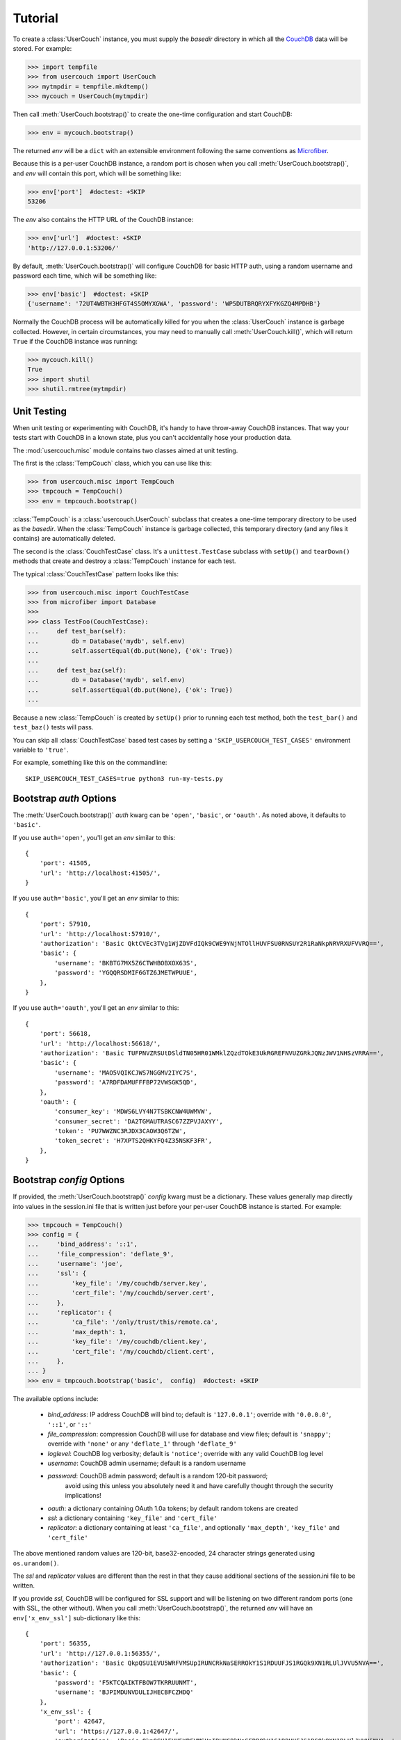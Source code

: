 Tutorial
========

.. py:currentmodule:: usercouch

To create a :class:`UserCouch` instance, you must supply the *basedir*
directory in which all the `CouchDB`_ data will be stored.  For example:

>>> import tempfile
>>> from usercouch import UserCouch
>>> mytmpdir = tempfile.mkdtemp()
>>> mycouch = UserCouch(mytmpdir)

Then  call :meth:`UserCouch.bootstrap()` to create the one-time configuration
and start CouchDB:

>>> env = mycouch.bootstrap()

The returned *env* will be a ``dict`` with an extensible environment
following the same conventions as `Microfiber`_.

Because this is a per-user CouchDB instance, a random port is chosen when you
call :meth:`UserCouch.bootstrap()`, and *env* will contain this port, which will
be something like:

>>> env['port']  #doctest: +SKIP
53206

The *env* also contains the HTTP URL of the CouchDB instance:

>>> env['url']  #doctest: +SKIP
'http://127.0.0.1:53206/'

By default, :meth:`UserCouch.bootstrap()` will configure CouchDB for basic
HTTP auth, using a random username and password each time, which will be
something like:

>>> env['basic']  #doctest: +SKIP
{'username': '72UT4WBTH3HFGT4S5OMYXGWA', 'password': 'WP5DUTBRQRYXFYKGZQ4MPDHB'}

Normally the CouchDB process will be automatically killed for you when the
:class:`UserCouch` instance is garbage collected.  However, in certain
circumstances, you may need to manually call :meth:`UserCouch.kill()`, which
will return ``True`` if the CouchDB instance was running:

>>> mycouch.kill()
True
>>> import shutil
>>> shutil.rmtree(mytmpdir)



Unit Testing
------------

.. py:currentmodule:: usercouch.misc

When unit testing or experimenting with CouchDB, it's handy to have throw-away
CouchDB instances.  That way your tests start with CouchDB in a known state,
plus you can't accidentally hose your production data.

The :mod:`usercouch.misc` module contains two classes aimed at unit testing.

The first is the :class:`TempCouch` class, which you can use like this:

>>> from usercouch.misc import TempCouch
>>> tmpcouch = TempCouch()
>>> env = tmpcouch.bootstrap()

:class:`TempCouch` is a :class:`usercouch.UserCouch` subclass that creates a
one-time temporary directory to be used as the *basedir*.  When the
:class:`TempCouch` instance is garbage collected, this temporary directory
(and any files it contains) are automatically deleted.

The second is the :class:`CouchTestCase` class.  It's a ``unittest.TestCase``
subclass with ``setUp()`` and ``tearDown()`` methods that create and destroy
a :class:`TempCouch` instance for each test.

The typical :class:`CouchTestCase` pattern looks like this:

>>> from usercouch.misc import CouchTestCase
>>> from microfiber import Database
>>>
>>> class TestFoo(CouchTestCase):
...     def test_bar(self):
...         db = Database('mydb', self.env)
...         self.assertEqual(db.put(None), {'ok': True})
... 
...     def test_baz(self):
...         db = Database('mydb', self.env)
...         self.assertEqual(db.put(None), {'ok': True})
...

Because a new :class:`TempCouch` is created by ``setUp()`` prior to running
each test method, both the ``test_bar()`` and ``test_baz()`` tests will pass.

You can skip all :class:`CouchTestCase` based test cases by setting a
``'SKIP_USERCOUCH_TEST_CASES'`` environment variable to ``'true'``.

For example, something like this on the commandline::

    SKIP_USERCOUCH_TEST_CASES=true python3 run-my-tests.py


Bootstrap *auth* Options
------------------------

.. py:currentmodule:: usercouch


The :meth:`UserCouch.bootstrap()` *auth* kwarg can be ``'open'``, ``'basic'``,
or ``'oauth'``.  As noted above, it defaults to ``'basic'``.

If you use ``auth='open'``, you'll get an *env* similar to this::

    {
        'port': 41505,
        'url': 'http://localhost:41505/',
    }

If you use ``auth='basic'``, you'll get an *env* similar to this::

    {
        'port': 57910,
        'url': 'http://localhost:57910/',
        'authorization': 'Basic QktCVEc3TVg1WjZDVFdIQk9CWE9YNjNTOllHUVFSU0RNSUY2R1RaNkpNRVRXUFVVRQ==',
        'basic': {
            'username': 'BKBTG7MX5Z6CTWHBOBXOX63S',
            'password': 'YGQQRSDMIF6GTZ6JMETWPUUE',
        },
    }


If you use ``auth='oauth'``, you'll get an *env* similar to this::

    {
        'port': 56618,
        'url': 'http://localhost:56618/',
        'authorization': 'Basic TUFPNVZRSUtDSldTN05HR01WMklZQzdTOkE3UkRGREFNVUZGRkJQNzJWV1NHSzVRRA==',
        'basic': {
            'username': 'MAO5VQIKCJWS7NGGMV2IYC7S',
            'password': 'A7RDFDAMUFFFBP72VWSGK5QD',
        },
        'oauth': {
            'consumer_key': 'MDWS6LVY4N7TSBKCNW4UWMVW',
            'consumer_secret': 'DA2TGMAUTRASC67ZZPVJAXYY',
            'token': 'PU7WWZNC3RJDX3CAOW3Q6TZW',
            'token_secret': 'H7XPTS2QHKYFQ4Z35NSKF3FR',
        },
    }

.. versionchanged:: 16.05

    When using ``auth='basic'`` or ``auth='oauth'``, the *env* returned by
    :meth:`UserCouch.bootstrap()` now includes a pre-built HTTP (Basic)
    Authorization header value in ``env['authorization']``.



Bootstrap *config* Options
--------------------------

If provided, the :meth:`UserCouch.bootstrap()` *config* kwarg must be a
dictionary.  These values generally map directly into values in the
session.ini file that is written just before your per-user CouchDB instance
is started.  For example:

>>> tmpcouch = TempCouch()
>>> config = {
...     'bind_address': '::1',
...     'file_compression': 'deflate_9',
...     'username': 'joe',
...     'ssl': {
...         'key_file': '/my/couchdb/server.key',
...         'cert_file': '/my/couchdb/server.cert',
...     },
...     'replicator': {
...         'ca_file': '/only/trust/this/remote.ca',
...         'max_depth': 1,
...         'key_file': '/my/couchdb/client.key',
...         'cert_file': '/my/couchdb/client.cert',
...     },
... }
>>> env = tmpcouch.bootstrap('basic',  config)  #doctest: +SKIP

The available options include:

    * `bind_address`: IP address CouchDB will bind to; default is
      ``'127.0.0.1'``; override with ``'0.0.0.0'``, ``'::1'``, or ``'::'``

    * `file_compression`: compression CouchDB will use for database and view
      files; default is ``'snappy'``; override with ``'none'`` or any
      ``'deflate_1'`` through ``'deflate_9'``

    * `loglevel`: CouchDB log verbosity; default is ``'notice'``; override with
      any valid CouchDB log level

    * `username`: CouchDB admin username; default is a random username

    * `password`: CouchDB admin password; default is a random 120-bit password;
       avoid using this unless you absolutely need it and have carefully thought
       through the security implications!

    * `oauth`: a dictionary containing OAuth 1.0a tokens; by default random
      tokens are created

    * `ssl`: a dictionary containing ``'key_file'`` and ``'cert_file'``

    * `replicator`: a dictionary containing at least ``'ca_file'``, and
      optionally ``'max_depth'``, ``'key_file'`` and ``'cert_file'``

The above mentioned random values are 120-bit, base32-encoded, 24 character
strings generated using ``os.urandom()``.

The *ssl* and *replicator* values are different than the rest in that they
cause additional sections of the session.ini file to be written.

If you provide *ssl*, CouchDB will be configured for SSL support and will be
listening on two different random ports (one with SSL, the other without).
When you call :meth:`UserCouch.bootstrap()`, the returned *env* will have an
``env['x_env_ssl']`` sub-dictionary like this::

    {
        'port': 56355,
        'url': 'http://127.0.0.1:56355/',
        'authorization': 'Basic QkpQSU1EVU5WRFVMSUpIRUNCRkNaSERROkY1S1RDUUFJS1RGQk9XN1RLUlJVVU5NVA==',
        'basic': {
            'password': 'F5KTCQAIKTFBOW7TKRRUUNMT',
            'username': 'BJPIMDUNVDULIJHECBFCZHDQ'
        },
        'x_env_ssl': {
            'port': 42647,
            'url': 'https://127.0.0.1:42647/',
            'authorization': 'Basic QkpQSU1EVU5WRFVMSUpIRUNCRkNaSERROkY1S1RDUUFJS1RGQk9XN1RLUlJVVU5NVA==',
            'basic': {
                'password': 'F5KTCQAIKTFBOW7TKRRUUNMT',
                'username': 'BJPIMDUNVDULIJHECBFCZHDQ'
            },
        }
    }



.. _security-notes:

Security notes
--------------

You'll typically configure UserCouch to only accept connections from localhost,
so local security is the biggest concern.  Remember, any process running as any
user can connect to your UserCouch.  Although your UserCouch will run on a
random port, that is *not* a sufficient access control mechanism.

The best security is achieved using ``auth='basic'`` (the default) when calling
:meth:`UserCouch.bootstrap()`.  In this case, only the PBKDF2 SHA-1 hashed value
of the random password will be written to the CouchDB session.ini file.  Only
the process that started the UserCouch will know the password.

For security reasons, use of a static password is not recommended.  Instead, let
:meth:`UserCouch.bootstrap()` generate a per-session 120-bit random password
for you.

For obvious reasons, ``auth='open'`` is never recommended.

Likewise, ``auth='oauth'`` is not recommended because the clear-text of the
OAuth tokens (be they random or not) must be written to the session.ini file.



The Lockfile
------------

The :class:`UserCouch` instance will store all the CouchDB data within the
*basedir* you provide.  To prevent multiple :class:`UserCouch` instances from
starting multiple CouchDB instances pointing at the same database files, a
lockfile is used.

If the lock cannot be aquired, a :exc:`LockError` is raised:

>>> tmpdir = tempfile.mkdtemp()
>>> couch1 = UserCouch(tmpdir)
>>> couch2 = UserCouch(tmpdir)
Traceback (most recent call last):
  ...
usercouch.LockError: cannot acquire exclusive lock on '/home/jderose/.usercouch/lockfile'
>>> shutil.rmtree(tmpdir)

Note that it's perfectly fine for multiple :class:`UserCouch` instances to be running
simultaneously as long as each uses its own *basedir*.



.. _`Microfiber`: https://launchpad.net/microfiber
.. _`CouchDB`: http://couchdb.apache.org/

